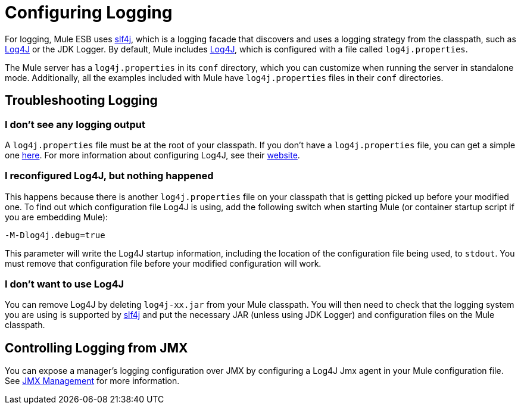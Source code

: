 = Configuring Logging

For logging, Mule ESB uses http://www.slf4j.org/[slf4j], which is a logging facade that discovers and uses a logging strategy from the classpath, such as http://log4j.apache.org[Log4J] or the JDK Logger. By default, Mule includes http://logging.apache.org/log4j/1.2/[Log4J], which is configured with a file called `log4j.properties`.

The Mule server has a `log4j.properties` in its `conf` directory, which you can customize when running the server in standalone mode. Additionally, all the examples included with Mule have `log4j.properties` files in their `conf` directories.

== Troubleshooting Logging

=== I don't see any logging output

A `log4j.properties` file must be at the root of your classpath. If you don't have a `log4j.properties` file, you can get a simple one http://svn.codehaus.org/mule/tags/mule-3.1.1/distributions/standalone/src/main/resources/conf/log4j.properties[here]. For more information about configuring Log4J, see their http://logging.apache.org/log4j/1.2/[website].

=== I reconfigured Log4J, but nothing happened

This happens because there is another `log4j.properties` file on your classpath that is getting picked up before your modified one. To find out which configuration file Log4J is using, add the following switch when starting Mule (or container startup script if you are embedding Mule):

[source, code, linenums]
----
-M-Dlog4j.debug=true
----

This parameter will write the Log4J startup information, including the location of the configuration file being used, to `stdout`. You must remove that configuration file before your modified configuration will work.

=== I don't want to use Log4J

You can remove Log4J by deleting `log4j-xx.jar` from your Mule classpath. You will then need to check that the logging system you are using is supported by http://www.slf4j.org/[slf4j] and put the necessary JAR (unless using JDK Logger) and configuration files on the Mule classpath.

== Controlling Logging from JMX

You can expose a manager's logging configuration over JMX by configuring a Log4J Jmx agent in your Mule configuration file. See link:/mule-user-guide/v/3.2/jmx-management[JMX Management] for more information.
